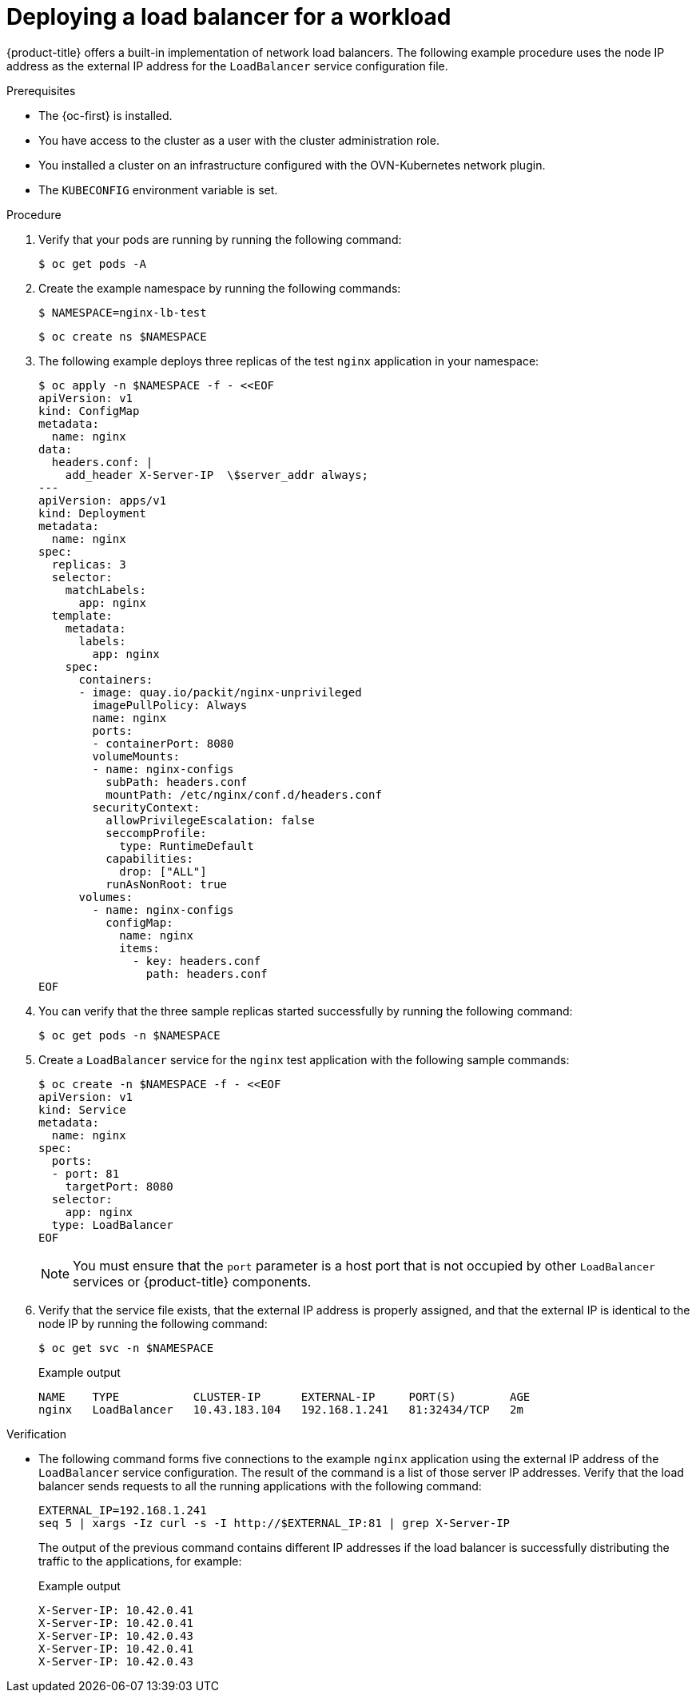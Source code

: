 // Module included in the following assemblies:
//
// * microshift_networking/microshift-networking.adoc

:_content-type: PROCEDURE
[id="microshift-deploying-a-load-balancer_{context}"]
= Deploying a load balancer for a workload

{product-title} offers a built-in implementation of network load balancers. The following example procedure uses the node IP address as the external IP address for the `LoadBalancer` service configuration file.

.Prerequisites

* The {oc-first} is installed.
* You have access to the cluster as a user with the cluster administration role.
* You installed a cluster on an infrastructure configured with the OVN-Kubernetes network plugin.
* The `KUBECONFIG` environment variable is set.

.Procedure

. Verify that your pods are running by running the following command:
+
[source,terminal]
----
$ oc get pods -A
----

. Create the example namespace by running the following commands:
+
[source,terminal]
----
$ NAMESPACE=nginx-lb-test
----
+
[source,terminal]
----
$ oc create ns $NAMESPACE
----

. The following example deploys three replicas of the test `nginx` application in your namespace:
+
[source,terminal]
----
$ oc apply -n $NAMESPACE -f - <<EOF
apiVersion: v1
kind: ConfigMap
metadata:
  name: nginx
data:
  headers.conf: |
    add_header X-Server-IP  \$server_addr always;
---
apiVersion: apps/v1
kind: Deployment
metadata:
  name: nginx
spec:
  replicas: 3
  selector:
    matchLabels:
      app: nginx
  template:
    metadata:
      labels:
        app: nginx
    spec:
      containers:
      - image: quay.io/packit/nginx-unprivileged
        imagePullPolicy: Always
        name: nginx
        ports:
        - containerPort: 8080
        volumeMounts:
        - name: nginx-configs
          subPath: headers.conf
          mountPath: /etc/nginx/conf.d/headers.conf
        securityContext:
          allowPrivilegeEscalation: false
          seccompProfile:
            type: RuntimeDefault
          capabilities:
            drop: ["ALL"]
          runAsNonRoot: true
      volumes:
        - name: nginx-configs
          configMap:
            name: nginx
            items:
              - key: headers.conf
                path: headers.conf
EOF
----

. You can verify that the three sample replicas started successfully by running the following command:
+
[source,terminal]
----
$ oc get pods -n $NAMESPACE
----

. Create a `LoadBalancer` service for the `nginx` test application with the following sample commands:
+
[source,terminal]
----
$ oc create -n $NAMESPACE -f - <<EOF
apiVersion: v1
kind: Service
metadata:
  name: nginx
spec:
  ports:
  - port: 81
    targetPort: 8080
  selector:
    app: nginx
  type: LoadBalancer
EOF
----
+
[NOTE]
====
You must ensure that the `port` parameter is a host port that is not occupied by other `LoadBalancer` services or {product-title} components.
====

. Verify that the service file exists, that the external IP address is properly assigned, and that the external IP is identical to the node IP by running the following command:
+
[source,terminal]
----
$ oc get svc -n $NAMESPACE
----
+
.Example output
[source,terminal]
----
NAME    TYPE           CLUSTER-IP      EXTERNAL-IP     PORT(S)        AGE
nginx   LoadBalancer   10.43.183.104   192.168.1.241   81:32434/TCP   2m
----

.Verification

* The following command forms five connections to the example `nginx` application using the external IP address of the `LoadBalancer` service configuration. The result of the command is a list of those server IP addresses. Verify that the load balancer sends requests to all the running applications with the following command:
+
[source,terminal]
----
EXTERNAL_IP=192.168.1.241
seq 5 | xargs -Iz curl -s -I http://$EXTERNAL_IP:81 | grep X-Server-IP
----
+
The output of the previous command contains different IP addresses if the load balancer is successfully distributing the traffic to the applications, for example:
+
.Example output
[source,terminal]
----
X-Server-IP: 10.42.0.41
X-Server-IP: 10.42.0.41
X-Server-IP: 10.42.0.43
X-Server-IP: 10.42.0.41
X-Server-IP: 10.42.0.43
----
